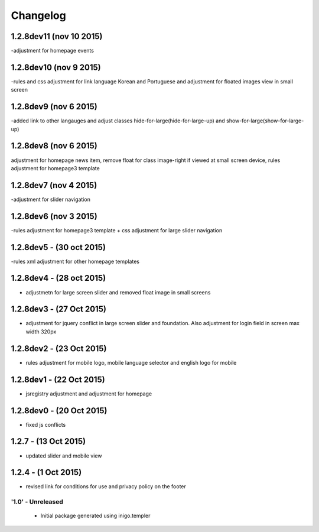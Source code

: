 Changelog
=========

1.2.8dev11 (nov 10 2015)
_____________________
-adjustment for homepage events

1.2.8dev10 (nov 9 2015)
_____________________
-rules and css adjustment for link language Korean and Portuguese and adjustment for floated images view in small screen

1.2.8dev9 (nov 6 2015)
_____________________
-added link to other langauges and adjust classes hide-for-large(hide-for-large-up) and show-for-large(show-for-large-up)

1.2.8dev8 (nov 6 2015)
_____________________
adjustment for homepage news item, remove float for class image-right if viewed at small screen device, rules adjustment for homepage3 template

1.2.8dev7 (nov 4 2015)
_____________________
-adjustment for slider navigation

1.2.8dev6 (nov 3 2015)
_____________________
-rules adjustment for homepage3 template + css adjustment for large slider navigation

1.2.8dev5 - (30 oct 2015)
_____________________
-rules xml adjustment for other homepage templates

1.2.8dev4 - (28 oct 2015)
_____________________
- adjustmetn for large screen slider and removed float image in small screens

1.2.8dev3 - (27 Oct 2015)
_____________________
- adjustment for jquery conflict in large screen slider and foundation. Also adjustment for login field in screen max width 320px

1.2.8dev2 - (23 Oct 2015)
_____________________
- rules adjustment for mobile logo, mobile language selector and english logo for mobile

1.2.8dev1 - (22 Oct 2015)
_____________________
- jsregistry adjustment and adjustment for homepage

1.2.8dev0 - (20 Oct 2015)
_____________________
- fixed js conflicts

1.2.7 - (13 Oct 2015)
_____________________
- updated slider and mobile view

1.2.4 - (1 Oct 2015)
_____________________
- revised link for conditions for use and privacy policy on the footer

'1.0' - Unreleased
---------------------

 - Initial package generated using inigo.templer
